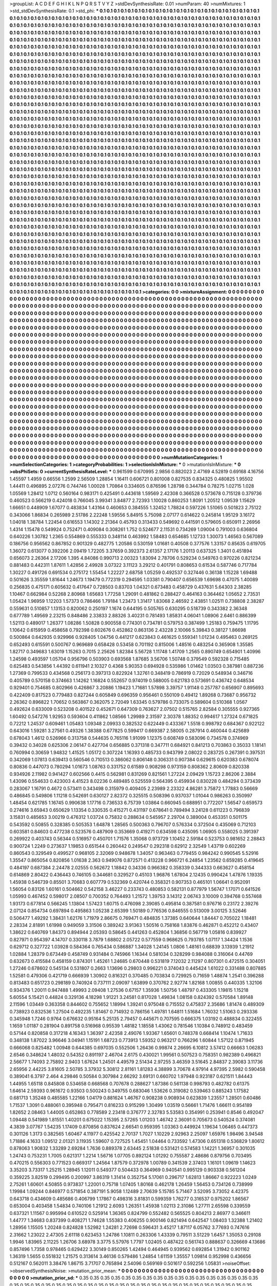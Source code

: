 >groupList:
A C D E F G H I K L
N P Q R S T V Y Z 
>stdDevSynthesisRate:
0.01 
>numParam:
40
>numMixtures:
1
>std_stdDevSynthesisRate:
0.1
>std_phi:
***
0.1 0.1 0.1 0.1 0.1 0.1 0.1 0.1 0.1 0.1
0.1 0.1 0.1 0.1 0.1 0.1 0.1 0.1 0.1 0.1
0.1 0.1 0.1 0.1 0.1 0.1 0.1 0.1 0.1 0.1
0.1 0.1 0.1 0.1 0.1 0.1 0.1 0.1 0.1 0.1
0.1 0.1 0.1 0.1 0.1 0.1 0.1 0.1 0.1 0.1
0.1 0.1 0.1 0.1 0.1 0.1 0.1 0.1 0.1 0.1
0.1 0.1 0.1 0.1 0.1 0.1 0.1 0.1 0.1 0.1
0.1 0.1 0.1 0.1 0.1 0.1 0.1 0.1 0.1 0.1
0.1 0.1 0.1 0.1 0.1 0.1 0.1 0.1 0.1 0.1
0.1 0.1 0.1 0.1 0.1 0.1 0.1 0.1 0.1 0.1
0.1 0.1 0.1 0.1 0.1 0.1 0.1 0.1 0.1 0.1
0.1 0.1 0.1 0.1 0.1 0.1 0.1 0.1 0.1 0.1
0.1 0.1 0.1 0.1 0.1 0.1 0.1 0.1 0.1 0.1
0.1 0.1 0.1 0.1 0.1 0.1 0.1 0.1 0.1 0.1
0.1 0.1 0.1 0.1 0.1 0.1 0.1 0.1 0.1 0.1
0.1 0.1 0.1 0.1 0.1 0.1 0.1 0.1 0.1 0.1
0.1 0.1 0.1 0.1 0.1 0.1 0.1 0.1 0.1 0.1
0.1 0.1 0.1 0.1 0.1 0.1 0.1 0.1 0.1 0.1
0.1 0.1 0.1 0.1 0.1 0.1 0.1 0.1 0.1 0.1
0.1 0.1 0.1 0.1 0.1 0.1 0.1 0.1 0.1 0.1
0.1 0.1 0.1 0.1 0.1 0.1 0.1 0.1 0.1 0.1
0.1 0.1 0.1 0.1 0.1 0.1 0.1 0.1 0.1 0.1
0.1 0.1 0.1 0.1 0.1 0.1 0.1 0.1 0.1 0.1
0.1 0.1 0.1 0.1 0.1 0.1 0.1 0.1 0.1 0.1
0.1 0.1 0.1 0.1 0.1 0.1 0.1 0.1 0.1 0.1
0.1 0.1 0.1 0.1 0.1 0.1 0.1 0.1 0.1 0.1
0.1 0.1 0.1 0.1 0.1 0.1 0.1 0.1 0.1 0.1
0.1 0.1 0.1 0.1 0.1 0.1 0.1 0.1 0.1 0.1
0.1 0.1 0.1 0.1 0.1 0.1 0.1 0.1 0.1 0.1
0.1 0.1 0.1 0.1 0.1 0.1 0.1 0.1 0.1 0.1
0.1 0.1 0.1 0.1 0.1 0.1 0.1 0.1 0.1 0.1
0.1 0.1 0.1 0.1 0.1 0.1 0.1 0.1 0.1 0.1
0.1 0.1 0.1 0.1 0.1 0.1 0.1 0.1 0.1 0.1
0.1 0.1 0.1 0.1 0.1 0.1 0.1 0.1 0.1 0.1
0.1 0.1 0.1 0.1 0.1 0.1 0.1 0.1 0.1 0.1
0.1 0.1 0.1 0.1 0.1 0.1 0.1 0.1 0.1 0.1
0.1 0.1 0.1 0.1 0.1 0.1 0.1 0.1 0.1 0.1
0.1 0.1 0.1 0.1 0.1 0.1 0.1 0.1 0.1 0.1
0.1 0.1 0.1 0.1 0.1 0.1 0.1 0.1 0.1 0.1
0.1 0.1 0.1 0.1 0.1 0.1 0.1 0.1 0.1 0.1
0.1 0.1 0.1 0.1 0.1 0.1 0.1 0.1 0.1 0.1
0.1 0.1 0.1 0.1 0.1 0.1 0.1 0.1 0.1 0.1
0.1 0.1 0.1 0.1 0.1 0.1 0.1 0.1 0.1 0.1
0.1 0.1 0.1 0.1 0.1 0.1 0.1 0.1 0.1 0.1
0.1 0.1 0.1 0.1 0.1 0.1 0.1 0.1 0.1 0.1
0.1 0.1 0.1 0.1 0.1 0.1 0.1 0.1 0.1 0.1
0.1 0.1 0.1 0.1 0.1 0.1 0.1 0.1 0.1 0.1
0.1 0.1 0.1 0.1 0.1 0.1 0.1 0.1 0.1 0.1
0.1 0.1 0.1 0.1 0.1 0.1 0.1 0.1 0.1 0.1
0.1 0.1 0.1 0.1 0.1 0.1 0.1 0.1 0.1 0.1
0.1 0.1 0.1 0.1 0.1 0.1 0.1 0.1 0.1 0.1
0.1 0.1 0.1 0.1 0.1 0.1 0.1 0.1 0.1 0.1
0.1 0.1 0.1 0.1 0.1 0.1 0.1 0.1 0.1 0.1
0.1 0.1 0.1 0.1 0.1 0.1 0.1 0.1 0.1 0.1
0.1 0.1 0.1 0.1 0.1 0.1 0.1 0.1 0.1 0.1
0.1 0.1 0.1 0.1 0.1 0.1 0.1 0.1 0.1 0.1
0.1 0.1 0.1 0.1 0.1 0.1 0.1 0.1 0.1 0.1
0.1 0.1 0.1 0.1 0.1 0.1 0.1 0.1 0.1 0.1
0.1 0.1 0.1 0.1 0.1 0.1 0.1 0.1 0.1 0.1
0.1 0.1 0.1 0.1 0.1 0.1 0.1 0.1 0.1 0.1
0.1 0.1 0.1 0.1 0.1 0.1 0.1 0.1 0.1 0.1
0.1 0.1 0.1 0.1 0.1 0.1 0.1 0.1 0.1 0.1
0.1 0.1 0.1 0.1 0.1 0.1 0.1 0.1 0.1 0.1
0.1 0.1 0.1 0.1 0.1 0.1 0.1 0.1 0.1 0.1
0.1 0.1 0.1 0.1 0.1 0.1 0.1 0.1 0.1 0.1
0.1 0.1 0.1 0.1 0.1 0.1 0.1 0.1 0.1 0.1
0.1 0.1 0.1 0.1 0.1 0.1 0.1 0.1 0.1 0.1
0.1 0.1 0.1 0.1 0.1 0.1 0.1 0.1 0.1 0.1
0.1 0.1 0.1 0.1 0.1 0.1 0.1 0.1 0.1 0.1
0.1 0.1 0.1 0.1 0.1 0.1 0.1 0.1 0.1 0.1
0.1 0.1 0.1 0.1 0.1 0.1 0.1 0.1 0.1 0.1
0.1 0.1 0.1 0.1 0.1 0.1 0.1 0.1 0.1 0.1
0.1 0.1 0.1 0.1 0.1 0.1 0.1 0.1 0.1 0.1
0.1 0.1 0.1 0.1 0.1 0.1 0.1 0.1 0.1 0.1
0.1 0.1 0.1 0.1 0.1 0.1 0.1 0.1 0.1 0.1
0.1 0.1 0.1 0.1 0.1 0.1 0.1 0.1 0.1 0.1
0.1 0.1 0.1 0.1 0.1 0.1 0.1 0.1 0.1 0.1
0.1 0.1 0.1 0.1 0.1 0.1 0.1 0.1 0.1 0.1
0.1 0.1 0.1 0.1 0.1 0.1 0.1 0.1 0.1 0.1
0.1 0.1 0.1 0.1 0.1 0.1 0.1 0.1 0.1 0.1
0.1 0.1 0.1 0.1 0.1 0.1 0.1 0.1 0.1 0.1
0.1 0.1 0.1 0.1 0.1 0.1 0.1 0.1 0.1 0.1
0.1 0.1 0.1 0.1 0.1 0.1 0.1 0.1 0.1 0.1
0.1 0.1 0.1 0.1 0.1 0.1 0.1 0.1 0.1 0.1
0.1 0.1 0.1 0.1 0.1 0.1 0.1 0.1 0.1 0.1
0.1 0.1 0.1 0.1 0.1 0.1 0.1 0.1 0.1 0.1
0.1 0.1 0.1 0.1 0.1 0.1 0.1 0.1 0.1 0.1
0.1 0.1 0.1 0.1 0.1 0.1 0.1 0.1 0.1 0.1
0.1 0.1 0.1 0.1 0.1 0.1 0.1 0.1 0.1 0.1
0.1 0.1 0.1 0.1 0.1 0.1 0.1 0.1 0.1 0.1
0.1 0.1 0.1 0.1 0.1 0.1 0.1 0.1 0.1 0.1
0.1 0.1 0.1 0.1 0.1 0.1 0.1 0.1 0.1 0.1
0.1 0.1 0.1 0.1 0.1 0.1 0.1 0.1 0.1 0.1
0.1 0.1 0.1 0.1 0.1 0.1 0.1 0.1 0.1 0.1
0.1 0.1 0.1 0.1 0.1 0.1 0.1 0.1 0.1 0.1
0.1 0.1 0.1 0.1 0.1 0.1 0.1 0.1 0.1 0.1
0.1 0.1 0.1 0.1 0.1 0.1 0.1 0.1 0.1 0.1
0.1 0.1 0.1 0.1 0.1 0.1 0.1 0.1 0.1 0.1
0.1 0.1 0.1 0.1 0.1 0.1 0.1 0.1 0.1 0.1
0.1 0.1 0.1 0.1 0.1 0.1 0.1 0.1 0.1 0.1
0.1 0.1 0.1 0.1 0.1 0.1 0.1 0.1 0.1 0.1
0.1 0.1 0.1 0.1 0.1 0.1 0.1 0.1 0.1 0.1
0.1 0.1 0.1 0.1 0.1 0.1 0.1 0.1 0.1 0.1
0.1 0.1 0.1 0.1 0.1 0.1 0.1 0.1 0.1 0.1
0.1 0.1 0.1 0.1 0.1 0.1 0.1 0.1 0.1 0.1
0.1 0.1 0.1 0.1 0.1 0.1 0.1 0.1 0.1 0.1
0.1 0.1 0.1 0.1 0.1 0.1 0.1 0.1 0.1 0.1
0.1 0.1 0.1 0.1 0.1 0.1 0.1 0.1 0.1 0.1
0.1 0.1 0.1 0.1 0.1 0.1 0.1 0.1 0.1 0.1
0.1 0.1 0.1 0.1 0.1 0.1 0.1 0.1 0.1 0.1
0.1 0.1 0.1 0.1 0.1 0.1 0.1 0.1 0.1 0.1
0.1 0.1 0.1 0.1 0.1 0.1 0.1 0.1 0.1 0.1
0.1 0.1 0.1 0.1 0.1 0.1 0.1 0.1 0.1 0.1
0.1 0.1 0.1 0.1 0.1 0.1 0.1 0.1 0.1 0.1
0.1 0.1 0.1 0.1 0.1 0.1 0.1 0.1 0.1 0.1
0.1 0.1 0.1 0.1 0.1 0.1 0.1 0.1 0.1 0.1
0.1 0.1 0.1 0.1 0.1 0.1 0.1 0.1 0.1 0.1
0.1 0.1 0.1 0.1 0.1 0.1 0.1 0.1 0.1 0.1
0.1 0.1 0.1 0.1 0.1 0.1 0.1 0.1 0.1 0.1
0.1 0.1 0.1 0.1 0.1 0.1 0.1 0.1 0.1 0.1
0.1 0.1 0.1 0.1 0.1 0.1 0.1 0.1 0.1 0.1
0.1 0.1 0.1 0.1 0.1 0.1 0.1 0.1 0.1 0.1
0.1 0.1 0.1 0.1 0.1 0.1 0.1 0.1 0.1 0.1
0.1 0.1 0.1 0.1 0.1 0.1 0.1 0.1 0.1 0.1
0.1 0.1 0.1 0.1 0.1 0.1 0.1 0.1 0.1 0.1
0.1 0.1 0.1 0.1 0.1 0.1 0.1 0.1 0.1 0.1
0.1 0.1 0.1 0.1 0.1 0.1 0.1 0.1 0.1 0.1
0.1 0.1 0.1 0.1 0.1 0.1 0.1 0.1 0.1 0.1
0.1 0.1 0.1 0.1 0.1 0.1 0.1 0.1 0.1 0.1
0.1 0.1 0.1 0.1 0.1 0.1 0.1 0.1 0.1 0.1
0.1 0.1 0.1 0.1 0.1 0.1 0.1 0.1 0.1 0.1
0.1 0.1 0.1 0.1 0.1 0.1 0.1 0.1 0.1 0.1
0.1 0.1 0.1 0.1 0.1 0.1 0.1 0.1 0.1 0.1
0.1 0.1 0.1 0.1 0.1 0.1 0.1 0.1 0.1 0.1
0.1 0.1 0.1 0.1 0.1 0.1 0.1 0.1 0.1 0.1
0.1 0.1 0.1 0.1 0.1 0.1 0.1 0.1 0.1 0.1
0.1 0.1 0.1 0.1 0.1 0.1 0.1 0.1 0.1 0.1
0.1 0.1 0.1 0.1 0.1 0.1 0.1 0.1 0.1 0.1
0.1 0.1 0.1 0.1 0.1 0.1 0.1 0.1 0.1 0.1
0.1 0.1 0.1 0.1 0.1 0.1 0.1 0.1 0.1 0.1
0.1 0.1 0.1 0.1 0.1 0.1 0.1 0.1 0.1 0.1
>categories:
0 0
>mixtureAssignment:
0 0 0 0 0 0 0 0 0 0 0 0 0 0 0 0 0 0 0 0 0 0 0 0 0 0 0 0 0 0 0 0 0 0 0 0 0 0 0 0 0 0 0 0 0 0 0 0 0 0
0 0 0 0 0 0 0 0 0 0 0 0 0 0 0 0 0 0 0 0 0 0 0 0 0 0 0 0 0 0 0 0 0 0 0 0 0 0 0 0 0 0 0 0 0 0 0 0 0 0
0 0 0 0 0 0 0 0 0 0 0 0 0 0 0 0 0 0 0 0 0 0 0 0 0 0 0 0 0 0 0 0 0 0 0 0 0 0 0 0 0 0 0 0 0 0 0 0 0 0
0 0 0 0 0 0 0 0 0 0 0 0 0 0 0 0 0 0 0 0 0 0 0 0 0 0 0 0 0 0 0 0 0 0 0 0 0 0 0 0 0 0 0 0 0 0 0 0 0 0
0 0 0 0 0 0 0 0 0 0 0 0 0 0 0 0 0 0 0 0 0 0 0 0 0 0 0 0 0 0 0 0 0 0 0 0 0 0 0 0 0 0 0 0 0 0 0 0 0 0
0 0 0 0 0 0 0 0 0 0 0 0 0 0 0 0 0 0 0 0 0 0 0 0 0 0 0 0 0 0 0 0 0 0 0 0 0 0 0 0 0 0 0 0 0 0 0 0 0 0
0 0 0 0 0 0 0 0 0 0 0 0 0 0 0 0 0 0 0 0 0 0 0 0 0 0 0 0 0 0 0 0 0 0 0 0 0 0 0 0 0 0 0 0 0 0 0 0 0 0
0 0 0 0 0 0 0 0 0 0 0 0 0 0 0 0 0 0 0 0 0 0 0 0 0 0 0 0 0 0 0 0 0 0 0 0 0 0 0 0 0 0 0 0 0 0 0 0 0 0
0 0 0 0 0 0 0 0 0 0 0 0 0 0 0 0 0 0 0 0 0 0 0 0 0 0 0 0 0 0 0 0 0 0 0 0 0 0 0 0 0 0 0 0 0 0 0 0 0 0
0 0 0 0 0 0 0 0 0 0 0 0 0 0 0 0 0 0 0 0 0 0 0 0 0 0 0 0 0 0 0 0 0 0 0 0 0 0 0 0 0 0 0 0 0 0 0 0 0 0
0 0 0 0 0 0 0 0 0 0 0 0 0 0 0 0 0 0 0 0 0 0 0 0 0 0 0 0 0 0 0 0 0 0 0 0 0 0 0 0 0 0 0 0 0 0 0 0 0 0
0 0 0 0 0 0 0 0 0 0 0 0 0 0 0 0 0 0 0 0 0 0 0 0 0 0 0 0 0 0 0 0 0 0 0 0 0 0 0 0 0 0 0 0 0 0 0 0 0 0
0 0 0 0 0 0 0 0 0 0 0 0 0 0 0 0 0 0 0 0 0 0 0 0 0 0 0 0 0 0 0 0 0 0 0 0 0 0 0 0 0 0 0 0 0 0 0 0 0 0
0 0 0 0 0 0 0 0 0 0 0 0 0 0 0 0 0 0 0 0 0 0 0 0 0 0 0 0 0 0 0 0 0 0 0 0 0 0 0 0 0 0 0 0 0 0 0 0 0 0
0 0 0 0 0 0 0 0 0 0 0 0 0 0 0 0 0 0 0 0 0 0 0 0 0 0 0 0 0 0 0 0 0 0 0 0 0 0 0 0 0 0 0 0 0 0 0 0 0 0
0 0 0 0 0 0 0 0 0 0 0 0 0 0 0 0 0 0 0 0 0 0 0 0 0 0 0 0 0 0 0 0 0 0 0 0 0 0 0 0 0 0 0 0 0 0 0 0 0 0
0 0 0 0 0 0 0 0 0 0 0 0 0 0 0 0 0 0 0 0 0 0 0 0 0 0 0 0 0 0 0 0 0 0 0 0 0 0 0 0 0 0 0 0 0 0 0 0 0 0
0 0 0 0 0 0 0 0 0 0 0 0 0 0 0 0 0 0 0 0 0 0 0 0 0 0 0 0 0 0 0 0 0 0 0 0 0 0 0 0 0 0 0 0 0 0 0 0 0 0
0 0 0 0 0 0 0 0 0 0 0 0 0 0 0 0 0 0 0 0 0 0 0 0 0 0 0 0 0 0 0 0 0 0 0 0 0 0 0 0 0 0 0 0 0 0 0 0 0 0
0 0 0 0 0 0 0 0 0 0 0 0 0 0 0 0 0 0 0 0 0 0 0 0 0 0 0 0 0 0 0 0 0 0 0 0 0 0 0 0 0 0 0 0 0 0 0 0 0 0
0 0 0 0 0 0 0 0 0 0 0 0 0 0 0 0 0 0 0 0 0 0 0 0 0 0 0 0 0 0 0 0 0 0 0 0 0 0 0 0 0 0 0 0 0 0 0 0 0 0
0 0 0 0 0 0 0 0 0 0 0 0 0 0 0 0 0 0 0 0 0 0 0 0 0 0 0 0 0 0 0 0 0 0 0 0 0 0 0 0 0 0 0 0 0 0 0 0 0 0
0 0 0 0 0 0 0 0 0 0 0 0 0 0 0 0 0 0 0 0 0 0 0 0 0 0 0 0 0 0 0 0 0 0 0 0 0 0 0 0 0 0 0 0 0 0 0 0 0 0
0 0 0 0 0 0 0 0 0 0 0 0 0 0 0 0 0 0 0 0 0 0 0 0 0 0 0 0 0 0 0 0 0 0 0 0 0 0 0 0 0 0 0 0 0 0 0 0 0 0
0 0 0 0 0 0 0 0 0 0 0 0 0 0 0 0 0 0 0 0 0 0 0 0 0 0 0 0 0 0 0 0 0 0 0 0 0 0 0 0 0 0 0 0 0 0 0 0 0 0
0 0 0 0 0 0 0 0 0 0 0 0 0 0 0 0 0 0 0 0 0 0 0 0 0 0 0 0 0 0 0 0 0 0 0 0 0 0 0 0 0 0 0 0 0 0 0 0 0 0
0 0 0 0 0 0 0 0 0 0 0 0 0 0 0 0 0 0 0 0 0 0 0 0 0 0 0 0 0 0 0 0 0 0 0 0 0 0 0 0 0 0 0 0 0 0 0 0 0 0
0 0 0 0 0 0 0 0 0 0 0 0 0 0 0 0 0 0 0 0 0 0 0 0 0 0 0 0 0 0 0 0 0 0 0 0 0 0 0 0 0 0 0 0 0 0 0 0 0 0
0 0 0 0 0 0 0 0 0 0 
>numMutationCategories:
1
>numSelectionCategories:
1
>categoryProbabilities:
1 
>selectionIsInMixture:
***
0 
>mutationIsInMixture:
***
0 
>obsPhiSets:
0
>currentSynthesisRateLevel:
***
0.961599 0.670995 2.9856 0.882023 2.47169 4.52819 0.69168 4.16756 1.45597 1.4959
0.66556 1.2599 2.56509 1.28854 1.16411 0.606721 0.801008 0.827535 0.834325 0.480825
1.95502 1.44411 0.496895 2.07276 0.744746 1.00028 1.70864 0.334605 0.876596 1.28798
0.344784 0.78275 1.02715 1.028 1.05569 1.28412 1.0712 0.560164 0.983171 0.425491
0.443618 1.59569 2.42308 0.366528 0.573678 0.715128 0.379736 0.460523 0.566219 0.424018
0.766045 3.99341 3.84877 2.72393 1.10028 0.860253 1.8091 1.20512 1.09539 1.15629
1.66651 0.448909 1.67077 0.483834 1.43164 0.460653 0.384555 1.32452 1.78824 0.597226
1.51065 0.501823 2.75122 0.343066 1.86834 0.265989 2.51786 2.22248 1.59556 5.84915
5.75098 2.07177 0.614622 0.245814 1.95129 3.16172 1.04018 1.38784 1.22454 0.616553
1.14302 2.21364 0.45793 0.313433 0.549692 0.441591 0.579605 0.650911 2.26956 1.4314
1.15478 0.549924 0.752471 0.409084 0.308261 1.752 0.524677 2.11531 0.734269 1.09004
0.791003 0.636804 0.640226 1.30782 1.2365 0.554869 0.555333 0.348114 0.463992 1.58483
0.654685 1.12733 1.30073 1.46563 0.567089 0.186756 0.956562 0.867852 0.901329 0.482775
1.20586 0.530159 1.01681 0.40508 0.377576 1.33157 0.85635 0.619705 1.36072 0.613077
0.392206 2.09419 1.72205 3.37659 0.392373 2.61357 2.17176 1.20113 0.637325 1.3401
0.451894 0.656073 2.26364 2.17206 1.395 4.84086 0.990713 2.00323 1.83094 2.78706
0.529234 0.549763 0.970226 0.821234 0.881483 0.442311 1.87611 1.42856 2.49928 3.07322
3.11123 3.29212 0.401791 0.808653 0.61534 0.587746 0.717784 1.30227 0.491726 0.691534
0.275172 1.55454 1.22227 2.68758 1.05259 0.492537 0.327446 0.36138 1.15228 1.69488
0.501626 3.35559 1.81644 1.24673 1.19479 0.772319 0.294595 1.03381 0.790407 0.656539
1.69698 0.47075 1.40089 0.256835 0.475171 0.605632 0.417647 0.728503 0.83703 1.04321
0.673483 0.458729 0.437631 5.64303 2.38285 1.10467 0.662984 0.52268 2.80968 1.65683
1.77258 1.29091 0.481862 0.288427 0.464163 0.364462 1.05652 2.73531 1.05424 1.96959
1.12203 1.57373 0.786466 1.79184 1.23473 1.31417 1.83068 2.46592 2.43851 1.02511
0.738808 2.38287 0.559631 0.510857 1.13153 0.820062 0.250197 1.1674 0.644195 0.505765
0.630295 0.518739 0.343382 2.36348 0.677789 1.49569 2.23215 0.848486 2.33833 2.88326
3.40231 0.781493 1.85831 4.06041 1.08906 2.6461 0.886399 1.52113 0.489017 1.26377
1.08286 1.50828 0.900558 0.774301 0.734781 0.579753 0.387499 1.25183 0.759475 1.11795
1.10642 0.615959 0.458658 0.792398 0.602676 0.452862 0.863136 2.43228 2.10066 5.39843
0.38127 1.86698 0.500864 0.642935 0.929966 0.928405 1.04756 0.441217 0.623843 0.461625
0.559341 1.01234 0.495463 0.269125 0.652493 0.615591 0.500767 0.969689 0.658428 0.53458
0.701192 0.815006 1.48516 0.483254 0.365908 1.35585 1.82717 0.349683 1.63019 1.15263
0.7015 2.25626 1.82384 5.56728 1.11748 1.41709 1.2565 0.890749 0.654901 1.40996
1.24598 0.493597 1.05704 0.956796 0.503903 0.693568 1.87685 3.56706 1.50748 0.379549
0.592328 0.715485 0.625483 0.543856 1.44392 0.611941 2.10327 0.4368 5.90353 0.694928
0.535986 1.01462 1.03503 0.387981 0.887236 1.27369 0.799533 0.434568 0.256173 0.397313
0.822924 1.32761 0.348419 0.786919 0.72029 0.548934 0.346716 0.405789 0.570158 0.374663
1.14262 1.16824 0.552657 0.974019 0.588005 0.621783 0.573691 0.436742 0.648534 0.929401
0.754685 0.802966 0.426867 3.20886 1.19423 1.71681 1.57898 3.39757 1.91148 0.257787
0.656907 0.895693 0.422409 0.817523 0.779483 0.827244 0.605849 0.696359 0.956461 0.550109
0.49412 1.89268 0.73687 0.956732 2.26362 0.896822 1.70652 0.563867 0.362075 2.72049
1.63345 0.579786 0.733075 0.589604 0.510368 1.0567 0.492624 0.633009 0.523208 0.401522
0.452671 0.647309 0.763627 2.07502 0.515765 2.82584 0.305555 0.927365 1.60492 0.547276
1.92953 0.593604 0.411862 1.08566 1.29989 2.31597 2.30378 1.88352 0.994617 1.27324
0.671825 0.72212 1.24537 0.609461 1.05483 1.09348 2.09933 0.382532 0.622449 0.433367
1.5518 0.998792 0.684367 0.922122 0.643016 1.59281 3.27561 0.49326 1.38388 0.677825
0.599417 0.669387 2.58005 0.287914 0.460044 0.425689 0.678043 1.4612 0.526966 0.313758
0.544635 0.765116 1.91099 1.12375 0.608749 0.583096 0.734578 0.374969 0.39432 0.34028
0.625306 2.06147 0.427704 0.656885 0.371318 0.347711 0.684921 0.841213 0.703863 0.35033
1.18141 0.760994 0.30659 1.94832 1.41525 1.05172 0.307224 1.16393 0.485733 0.943799
2.08022 0.283725 0.267391 0.397531 0.342069 1.07813 0.639413 0.560546 0.710513 0.386062
0.806148 0.306331 0.907384 0.629615 0.620383 0.678074 0.80836 0.447073 0.780294 1.01673
1.08763 0.331752 0.61589 0.908298 0.973159 0.808362 2.80609 0.820338 0.934926 2.11982
0.941427 0.602566 0.4415 0.562981 0.831269 0.821561 1.27224 2.09429 1.15723 2.86206
2.3884 1.43096 0.554633 0.423003 4.41523 8.02236 0.489485 0.525559 0.564395 0.459934
0.830228 0.484294 0.373439 0.283067 1.16791 0.4672 0.573411 0.343498 0.315979 0.409405
2.23989 2.23322 4.86281 3.75872 1.77883 0.56669 0.486845 0.549806 1.11218 0.542691
0.630127 2.82372 0.325515 0.508396 0.937037 1.01044 0.986263 0.350997 1.48454 0.621785
1.16745 0.990638 1.17716 0.736533 6.75739 1.03864 0.660945 0.688951 0.772207 1.56547
0.659573 0.274616 3.65943 0.650629 1.13354 0.330535 0.415271 0.431197 0.678641 0.789494
3.24128 0.611223 0.796839 3.15831 0.485653 3.00219 0.476312 1.03724 0.75832 0.288634
0.545957 2.29704 0.389004 0.453351 0.501175 0.543592 0.50855 0.328385 0.505353 1.64878
1.28565 0.500363 0.796707 0.576334 0.372504 0.435069 0.712103 0.603581 0.84603 0.477238
0.523576 0.487909 0.353669 0.419271 0.634598 0.435095 1.06905 0.558025 0.391397 0.269922
0.403743 0.56344 0.516957 0.450701 1.71576 1.35068 0.973729 1.10452 2.59184 0.523753
0.981652 2.28843 0.900724 1.2249 0.273637 1.19853 0.651544 0.260442 0.249547 0.292318
0.62912 2.32549 1.43719 0.602269 0.860543 0.329549 0.499527 0.968105 2.32069 0.948678
1.34057 0.963463 0.779455 0.984242 0.990545 5.52916 1.35547 0.865054 0.820856 1.01638
2.363 0.949076 0.872571 0.413228 0.966721 6.24854 1.23562 0.659285 0.419645 0.484197
0.687384 2.24478 2.02555 0.562672 1.18842 0.34336 0.966382 0.358339 0.344333 0.663627
0.458154 0.614869 2.80422 0.436443 0.746105 0.344681 0.329527 0.45103 1.96876 1.67804
2.12435 0.990424 1.47876 1.19335 1.45938 0.546739 0.85501 3.70683 0.607779 0.532369
0.420744 0.358321 0.907353 0.465101 1.06641 0.952091 1.56054 0.83126 1.60161 0.504662
0.542158 3.46227 0.233743 0.480853 0.582131 0.877979 1.56747 1.17071 0.641526 1.05993
0.467452 0.598017 2.08507 0.700352 0.764493 1.21572 1.39753 3.14312 2.06743 3.10009
0.394768 0.557468 1.93173 0.677814 0.566245 1.13804 1.57423 1.60715 0.476098 2.39085
0.495814 0.387581 0.976716 0.23172 2.39276 2.07124 0.854734 0.697894 0.495863 1.05238
2.65399 1.50189 0.776536 0.846555 0.513009 3.00125 3.52646 0.506477 1.49292 1.38431
1.62176 1.71979 2.86675 0.769471 0.484835 1.37385 0.640644 1.84447 0.705022 1.18481
2.28334 2.81891 1.61998 0.949059 3.31506 0.389242 3.91363 1.50516 0.758168 1.83876
0.462871 0.452212 0.43407 1.38622 0.640769 1.84373 0.894944 2.05393 0.58645 0.441263
0.452804 1.36856 0.567719 1.05816 0.839927 0.827971 0.954397 4.14707 0.330118 3.7879
1.68802 2.05722 0.577559 0.968625 0.793785 1.07117 1.34424 1.1536 0.629712 0.327722
1.03928 0.584364 0.765434 0.586887 1.34028 1.24145 1.0806 1.48161 0.68839 3.13939
1.21912 1.02884 1.28379 0.673449 0.458749 0.931484 0.745966 1.16344 0.581034 0.328299
0.984088 0.316064 0.44769 0.632673 0.415584 0.458159 0.874301 1.45261 1.24685 0.670448
0.531819 7.12032 2.11297 0.807301 0.472515 0.304051 1.27246 0.678602 0.545134 0.531807
0.2663 1.13696 0.29803 0.996221 0.374043 0.445424 1.61022 0.331488 0.807885 1.52581
0.479306 0.421719 0.666939 1.30902 0.816321 0.370485 0.703834 0.729925 0.71659 1.48874
1.2541 0.396288 0.813483 0.651723 0.298189 0.740924 0.737111 2.09097 1.63899 0.370762
2.92774 1.82168 1.00855 0.440335 1.32106 0.934376 1.20011 0.947488 1.49993 2.09408
1.27536 0.67157 1.35936 1.50756 1.48797 0.433305 1.19815 1.15218 5.60554 5.15421
0.44824 0.329136 4.18298 1.91221 3.24581 0.817028 1.49834 1.08158 0.824392 0.570584
1.89148 2.11596 1.03449 0.363358 0.844602 0.755652 1.18994 1.39241 0.975048 0.715552
0.475837 2.35686 1.81474 0.489309 0.738923 0.832536 1.27504 0.492235 1.81467 0.714932
0.786156 1.49781 1.64811 1.51684 1.76032 1.51063 0.293336 0.345948 1.7246 0.9764
0.676632 0.95164 5.25135 2.79457 0.445671 0.707595 0.666375 1.03192 0.488834 0.322455
1.1659 1.01187 0.281904 0.891758 0.516968 0.95539 1.48182 1.18558 1.43062 0.781546
1.10384 0.748912 0.483459 0.57144 0.820858 0.317218 4.16343 1.36397 2.42358 2.49076
1.93367 1.65601 0.748378 0.668414 1.10474 1.71633 0.348138 1.87022 3.96646 3.04941
1.15191 1.68723 0.773913 1.59352 0.963217 0.766296 1.60844 1.57122 0.871945 0.666068
0.825482 1.00948 0.644385 0.697035 0.552506 1.26436 0.99874 2.26695 6.10812 3.57412
0.66663 1.06283 2.6546 0.348624 1.48032 0.54352 0.891197 2.46704 2.6175 0.430021
1.99561 0.507523 0.758351 0.982389 0.496821 2.56677 1.74093 2.75892 2.9403 1.67624
1.24501 4.49579 2.51434 2.97255 3.46359 3.51645 2.84837 2.39083 3.11736 2.65956
2.44225 3.81605 2.50785 3.37932 5.30812 2.81161 1.81283 4.38899 3.70678 4.97914
4.97395 2.5982 0.590458 0.389041 6.3797 2.464 4.29846 0.50584 0.307984 2.66292
3.69131 0.660702 1.97948 0.923187 0.621511 1.84443 1.44955 1.65118 0.845808 0.534658
0.668568 0.707678 0.288627 1.87386 0.561138 0.998793 0.482782 0.61375 1.64614 2.59393
0.961672 0.93503 0.500243 0.349755 0.683046 1.53626 0.319082 0.539463 0.885243 1.17582
0.681713 1.35248 0.485585 1.22166 1.04179 0.881624 1.46767 0.908238 0.908934 0.623839
1.23557 1.28501 0.60486 1.71537 1.3091 0.488061 0.395948 0.795471 0.816233 0.915299
1.30499 1.03519 0.56661 1.71476 1.66611 0.954189 1.82652 2.08463 1.44005 0.652863
0.778589 2.23418 0.376777 2.32783 5.53583 0.354991 0.253941 0.8546 0.492047 1.09448
0.541989 1.81551 1.40201 0.675022 1.15395 2.57265 1.01203 1.46742 2.36091 0.705673
0.540524 0.374081 4.3839 3.07767 1.54235 1.17409 0.870856 0.837624 2.66541 0.959395
1.03363 0.449924 1.19634 1.06465 0.447373 0.301126 1.3173 0.382565 1.60467 4.11977
0.425542 2.70137 1.7027 1.10229 2.92963 2.25097 1.65976 1.98496 3.94548 1.71886
4.1633 1.09512 2.01321 3.11935 1.59607 0.727525 1.45451 1.04464 0.733592 1.47306
0.651318 0.536829 1.80612 0.878063 1.90832 1.33289 2.69284 1.7636 0.889378 2.63445
2.51838 0.531421 0.574583 1.14221 1.36957 0.301035 1.24743 0.753231 1.7005 0.621317
1.2214 1.56716 1.07705 0.892124 1.01292 0.755587 2.48686 0.879756 0.703495 0.470215
0.556303 0.771523 0.669317 1.24564 1.87579 0.372978 1.00789 0.341539 2.37403 1.16101
1.09619 1.14623 3.35203 3.73317 1.25215 1.28945 1.12011 0.549377 0.504433 0.364969
0.940541 0.995129 0.903338 0.561204 0.359225 3.82519 0.299495 0.200997 3.86319 1.31414
0.352754 5.17061 0.296717 1.62813 1.86667 0.922223 1.0249 2.75261 1.60601 4.50855
0.973837 1.22001 0.75718 1.07405 1.80168 0.462178 1.26459 1.56453 0.734126 0.738999
1.19984 1.09244 0.846977 0.571854 0.387191 5.9058 1.12489 2.70639 5.15785 5.71467
3.52095 3.73052 4.42375 0.643718 0.434609 0.485686 0.406799 1.17867 0.498316 3.81831
0.599359 1.76277 0.316537 0.975202 1.86567 0.653004 0.403458 1.54834 0.740106 1.21912
2.6093 1.26351 1.45938 1.02113 2.31086 1.27711 2.65598 0.339559 0.637321 1.11567
0.995994 0.610522 0.525914 1.36365 0.824799 0.552482 0.565525 0.804213 2.86977 0.346611
1.44777 1.34683 0.837399 0.408271 1.74628 1.55383 0.406255 0.900146 0.821494 0.642547
1.08403 1.32388 1.21402 1.28956 1.15505 1.20248 0.824828 1.52982 1.24281 2.72698
0.596431 3.45217 1.87117 6.05762 3.77693 0.747616 2.31662 1.23022 2.47305 2.61118
0.623453 1.24786 1.10811 0.263306 1.43339 0.79511 3.51229 1.6457 1.35053 0.29108
1.9946 1.83965 2.11225 1.26706 3.68978 3.3775 5.57976 1.7797 1.02405 0.487422
0.561743 0.888637 0.326669 4.13686 0.857496 1.7358 0.978465 0.629422 3.30149 0.850265
1.42494 0.464945 0.939562 0.692854 1.31942 0.901162 1.36319 1.5655 0.551832 1.21575
0.313614 3.46136 0.579486 1.24854 1.61159 1.35557 1.09814 0.952998 0.436656 0.512167
0.562011 3.38476 1.86715 3.71707 0.765894 2.54096 0.569169 0.501617 0.592256 1.05831
>noiseOffset:
>observedSynthesisNoise:
>mutation_prior_mean:
***
0 0 0 0 0 0 0 0 0 0
0 0 0 0 0 0 0 0 0 0
0 0 0 0 0 0 0 0 0 0
0 0 0 0 0 0 0 0 0 0
>mutation_prior_sd:
***
0.35 0.35 0.35 0.35 0.35 0.35 0.35 0.35 0.35 0.35
0.35 0.35 0.35 0.35 0.35 0.35 0.35 0.35 0.35 0.35
0.35 0.35 0.35 0.35 0.35 0.35 0.35 0.35 0.35 0.35
0.35 0.35 0.35 0.35 0.35 0.35 0.35 0.35 0.35 0.35
>std_NoiseOffset:
>std_csp:
0.0377487 0.0377487 0.0377487 3.68041 0.286654 0.429982 0.89161 0.0377487 0.0377487 0.0377487
0.89161 0.248832 0.248832 0.515978 0.032768 0.032768 0.032768 0.032768 0.032768 0.515978
0.0566231 0.0566231 0.0566231 0.89161 0.0768 0.0768 0.0768 0.0768 0.0768 0.096
0.096 0.096 0.0768 0.0768 0.0768 0.0417471 0.0417471 0.0417471 0.89161 1.84884
>currentMutationParameter:
***
-0.507358 -1.06454 -1.24394 -0.156772 0.810831 -0.591105 0.864809 0.292457 -0.416753 0.0715884
0.755755 1.57551 0.538267 -1.12803 1.14115 0.475806 -0.826602 0.43308 -0.0601719 0.323127
-0.122204 -0.408004 -1.01005 0.349029 1.7825 1.93145 0.729101 -0.407392 0.131633 -0.47273
-0.239092 -0.869674 -0.36022 -1.27049 -1.21488 0.425573 -0.314879 -0.820667 0.602333 -0.283052
>currentSelectionParameter:
***
0.235472 0.445541 0.393126 -0.217644 -0.32652 -0.301132 -0.639443 1.17127 0.143708 0.856468
-0.560294 1.37431 -0.432537 -0.197158 0.472727 -0.378638 -0.667996 -0.145542 0.240915 -0.648534
-0.246601 0.897065 -0.397383 0.430238 1.999 2.14459 2.20304 0.33604 2.48156 0.895907
0.142266 0.864073 0.996938 0.17528 0.72724 0.0498729 0.461046 0.428369 -0.45875 -0.677086
>covarianceMatrix:
A
0.000348285	0	0	0	0	0	
0	0.000348285	0	0	0	0	
0	0	0.000348285	0	0	0	
0	0	0	0.0011072	0.000361317	0.000333138	
0	0	0	0.000361317	0.00124725	0.000395987	
0	0	0	0.000333138	0.000395987	0.00101286	
***
>covarianceMatrix:
C
0.0690077	0	
0	0.0703149	
***
>covarianceMatrix:
D
0.00537477	0	
0	0.00550276	
***
>covarianceMatrix:
E
0.0107495	0	
0	0.0107495	
***
>covarianceMatrix:
F
0.0222903	0	
0	0.0222903	
***
>covarianceMatrix:
G
0.000348285	0	0	0	0	0	
0	0.000348285	0	0	0	0	
0	0	0.000348285	0	0	0	
0	0	0	0.00205093	7.95003e-05	0.000110184	
0	0	0	7.95003e-05	0.000501887	0.000100111	
0	0	0	0.000110184	0.000100111	0.00111167	
***
>covarianceMatrix:
H
0.0222903	0	
0	0.0222903	
***
>covarianceMatrix:
I
0.0154793	0	0	0	
0	0.0154793	0	0	
0	0	0.0154793	0	
0	0	0	0.0154793	
***
>covarianceMatrix:
K
0.0128995	0	
0	0.0128995	
***
>covarianceMatrix:
L
0.0001944	0	0	0	0	0	0	0	0	0	
0	0.0001944	0	0	0	0	0	0	0	0	
0	0	0.0001944	0	0	0	0	0	0	0	
0	0	0	0.0001944	0	0	0	0	0	0	
0	0	0	0	0.0001944	0	0	0	0	0	
0	0	0	0	0	0.0124987	0.00220397	0.00232306	0.00253161	0.00262083	
0	0	0	0	0	0.00220397	0.00338893	0.00227357	0.00259225	0.00226813	
0	0	0	0	0	0.00232306	0.00227357	0.00240601	0.00230983	0.00215503	
0	0	0	0	0	0.00253161	0.00259225	0.00230983	0.00392981	0.00240712	
0	0	0	0	0	0.00262083	0.00226813	0.00215503	0.00240712	0.00467237	
***
>covarianceMatrix:
N
0.0128995	0	
0	0.0128995	
***
>covarianceMatrix:
P
0.00100306	0	0	0	0	0	
0	0.00100306	0	0	0	0	
0	0	0.00100306	0	0	0	
0	0	0	0.00318871	0.00157228	0.00127932	
0	0	0	0.00157228	0.00750751	0.00158158	
0	0	0	0.00127932	0.00158158	0.00251513	
***
>covarianceMatrix:
Q
0.0222903	0	
0	0.0222903	
***
>covarianceMatrix:
R
0.00223949	0	0	0	0	0	0	0	0	0	
0	0.00223949	0	0	0	0	0	0	0	0	
0	0	0.00223949	0	0	0	0	0	0	0	
0	0	0	0.00223949	0	0	0	0	0	0	
0	0	0	0	0.00223949	0	0	0	0	0	
0	0	0	0	0	0.0336836	0.00558651	0.00542043	7.32317e-05	6.43955e-05	
0	0	0	0	0	0.00558651	0.0224235	0.000544293	0.000163605	0.00148722	
0	0	0	0	0	0.00542043	0.000544293	0.00765279	-3.26301e-05	6.48071e-05	
0	0	0	0	0	7.32317e-05	0.000163605	-3.26301e-05	0.00249924	-6.09996e-05	
0	0	0	0	0	6.43955e-05	0.00148722	6.48071e-05	-6.09996e-05	0.00864023	
***
>covarianceMatrix:
S
0.002592	0	0	0	0	0	
0	0.002592	0	0	0	0	
0	0	0.002592	0	0	0	
0	0	0	0.00317557	-2.67435e-06	7.13061e-06	
0	0	0	-2.67435e-06	0.00288644	0.000152915	
0	0	0	7.13061e-06	0.000152915	0.00336045	
***
>covarianceMatrix:
T
0.0015552	0	0	0	0	0	
0	0.0015552	0	0	0	0	
0	0	0.0015552	0	0	0	
0	0	0	0.0033834	0.000140449	0.000193353	
0	0	0	0.000140449	0.00194924	0.000303222	
0	0	0	0.000193353	0.000303222	0.00246771	
***
>covarianceMatrix:
V
0.000646947	0	0	0	0	0	
0	0.000646947	0	0	0	0	
0	0	0.000646947	0	0	0	
0	0	0	0.00251529	0.000928054	0.000572642	
0	0	0	0.000928054	0.0033029	0.000793304	
0	0	0	0.000572642	0.000793304	0.00212781	
***
>covarianceMatrix:
Y
0.0222903	0	
0	0.0222903	
***
>covarianceMatrix:
Z
0.0462211	0	
0	0.0462211	
***
